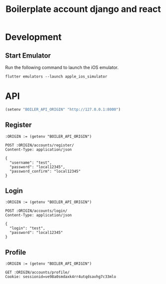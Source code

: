 #+TITLE: Boilerplate account django and react

* Development

** Start Emulator

Run the following command to launch the iOS emulator.

#+BEGIN_SRC shell
flutter emulators --launch apple_ios_simulator
#+END_SRC

* API

#+BEGIN_SRC emacs-lisp :results none
(setenv "BOILER_API_ORIGIN" "http://127.0.0.1:8000")
#+END_SRC

** Register

#+BEGIN_SRC restclient
:ORIGIN := (getenv "BOILER_API_ORIGIN")

POST :ORIGIN/accounts/register/
Content-Type: application/json

{
  "username": "test",
  "password": "local12345",
  "password_confirm": "local12345"
}
#+END_SRC

#+RESULTS:
#+BEGIN_SRC js
{
  "id": 1,
  "username": "test",
  "first_name": "",
  "last_name": "",
  "email": ""
}
// POST http://127.0.0.1:8000/accounts/register/
// HTTP/1.1 201 Created
// Date: Fri, 05 Jul 2019 00:53:55 GMT
// Server: WSGIServer/0.2 CPython/3.7.2
// Content-Type: application/json
// Vary: Accept, Cookie
// Allow: POST, OPTIONS
// X-Frame-Options: SAMEORIGIN
// Content-Length: 68
// Request duration: 0.170253s
#+END_SRC

** Login

#+BEGIN_SRC restclient
:ORIGIN := (getenv "BOILER_API_ORIGIN")

POST :ORIGIN/accounts/login/
Content-Type: application/json

{
  "login": "test",
  "password": "local12345"
}
#+END_SRC

#+RESULTS:
#+BEGIN_SRC js
{
  "detail": "Login successful"
}
// POST http://127.0.0.1:8000/accounts/login/
// HTTP/1.1 200 OK
// Date: Fri, 05 Jul 2019 00:55:42 GMT
// Server: WSGIServer/0.2 CPython/3.7.2
// Content-Type: application/json
// Vary: Accept, Cookie
// Allow: POST, OPTIONS
// X-Frame-Options: SAMEORIGIN
// Content-Length: 29
// Set-Cookie:  csrftoken=6BWjeLeJ1PcYVb2Eu7MJOmnTgtqkfOSjQAqH5Tysu8y1HTlwoZjYJWmpyv2rLohr; expires=Fri, 03 Jul 2020 00:55:42 GMT; Max-Age=31449600; Path=/; SameSite=Lax
// Set-Cookie:  sessionid=ve98a0smdaxk4rr4utqdsavhg7c33mlo; expires=Fri, 19 Jul 2019 00:55:42 GMT; HttpOnly; Max-Age=1209600; Path=/; SameSite=Lax
// Request duration: 0.146646s
#+END_SRC

** Profile

#+BEGIN_SRC restclient
:ORIGIN := (getenv "BOILER_API_ORIGIN")

GET :ORIGIN/accounts/profile/
Cookie: sessionid=ve98a0smdaxk4rr4utqdsavhg7c33mlo

#+END_SRC

#+RESULTS:
#+BEGIN_SRC js
{
  "detail": "Authentication credentials were not provided."
}
// GET http://127.0.0.1:8000/accounts/profile/
// HTTP/1.1 403 Forbidden
// Date: Fri, 05 Jul 2019 00:58:07 GMT
// Server: WSGIServer/0.2 CPython/3.7.2
// Content-Type: application/json
// Vary: Accept, Cookie
// Allow: PATCH, PUT, GET, OPTIONS, POST
// X-Frame-Options: SAMEORIGIN
// Content-Length: 58
// Request duration: 0.003574s
#+END_SRC
